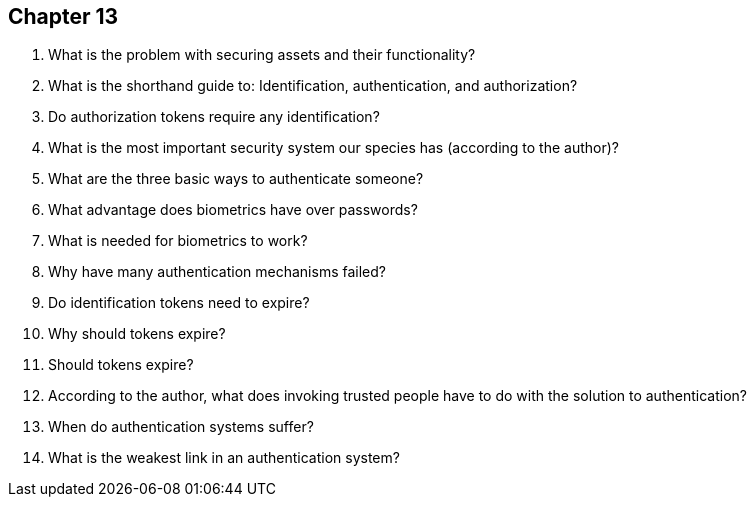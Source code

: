 == Chapter 13

1. What is the problem with securing assets and their functionality?

2. What is the shorthand guide to: Identification, authentication, and authorization?

3. Do authorization tokens require any identification?

4. What is the most important security system our species has (according to the author)?

5. What are the three basic ways to authenticate someone?

6. What advantage does biometrics have over passwords?

7. What is needed for biometrics to work?

8. Why have many authentication mechanisms failed?

9. Do identification tokens need to expire?

10. Why should tokens expire?

11. Should tokens expire?

12. According to the author, what does invoking trusted people have to do with the solution to authentication?

13. When do authentication systems suffer?

14. What is the weakest link in an authentication system?
